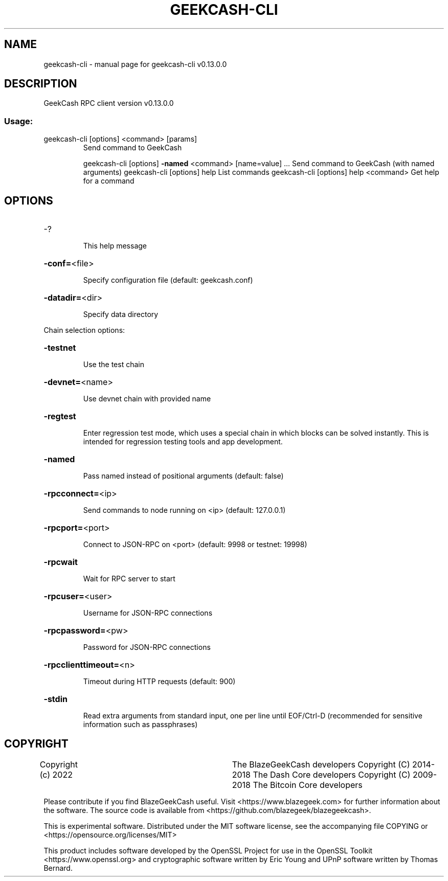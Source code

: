 .\" DO NOT MODIFY THIS FILE!  It was generated by help2man 1.47.8.
.TH GEEKCASH-CLI "1" "November 2018" "geekcash-cli v0.13.0.0" "User Commands"
.SH NAME
geekcash-cli \- manual page for geekcash-cli v0.13.0.0
.SH DESCRIPTION
GeekCash RPC client version v0.13.0.0
.SS "Usage:"
.TP
geekcash\-cli [options] <command> [params]
Send command to GeekCash
.IP
geekcash\-cli [options] \fB\-named\fR <command> [name=value] ... Send command to GeekCash (with named arguments)
geekcash\-cli [options] help                List commands
geekcash\-cli [options] help <command>      Get help for a command
.SH OPTIONS
.HP
\-?
.IP
This help message
.HP
\fB\-conf=\fR<file>
.IP
Specify configuration file (default: geekcash.conf)
.HP
\fB\-datadir=\fR<dir>
.IP
Specify data directory
.PP
Chain selection options:
.HP
\fB\-testnet\fR
.IP
Use the test chain
.HP
\fB\-devnet=\fR<name>
.IP
Use devnet chain with provided name
.HP
\fB\-regtest\fR
.IP
Enter regression test mode, which uses a special chain in which blocks
can be solved instantly. This is intended for regression testing
tools and app development.
.HP
\fB\-named\fR
.IP
Pass named instead of positional arguments (default: false)
.HP
\fB\-rpcconnect=\fR<ip>
.IP
Send commands to node running on <ip> (default: 127.0.0.1)
.HP
\fB\-rpcport=\fR<port>
.IP
Connect to JSON\-RPC on <port> (default: 9998 or testnet: 19998)
.HP
\fB\-rpcwait\fR
.IP
Wait for RPC server to start
.HP
\fB\-rpcuser=\fR<user>
.IP
Username for JSON\-RPC connections
.HP
\fB\-rpcpassword=\fR<pw>
.IP
Password for JSON\-RPC connections
.HP
\fB\-rpcclienttimeout=\fR<n>
.IP
Timeout during HTTP requests (default: 900)
.HP
\fB\-stdin\fR
.IP
Read extra arguments from standard input, one per line until EOF/Ctrl\-D
(recommended for sensitive information such as passphrases)
.SH COPYRIGHT
Copyright (c) 2022			The BlazeGeekCash developers
Copyright (C) 2014-2018 The Dash Core developers
Copyright (C) 2009-2018 The Bitcoin Core developers

Please contribute if you find BlazeGeekCash useful. Visit <https://www.blazegeek.com> for
further information about the software.
The source code is available from <https://github.com/blazegeek/blazegeekcash>.

This is experimental software.
Distributed under the MIT software license, see the accompanying file COPYING
or <https://opensource.org/licenses/MIT>

This product includes software developed by the OpenSSL Project for use in the
OpenSSL Toolkit <https://www.openssl.org> and cryptographic software written by
Eric Young and UPnP software written by Thomas Bernard.
